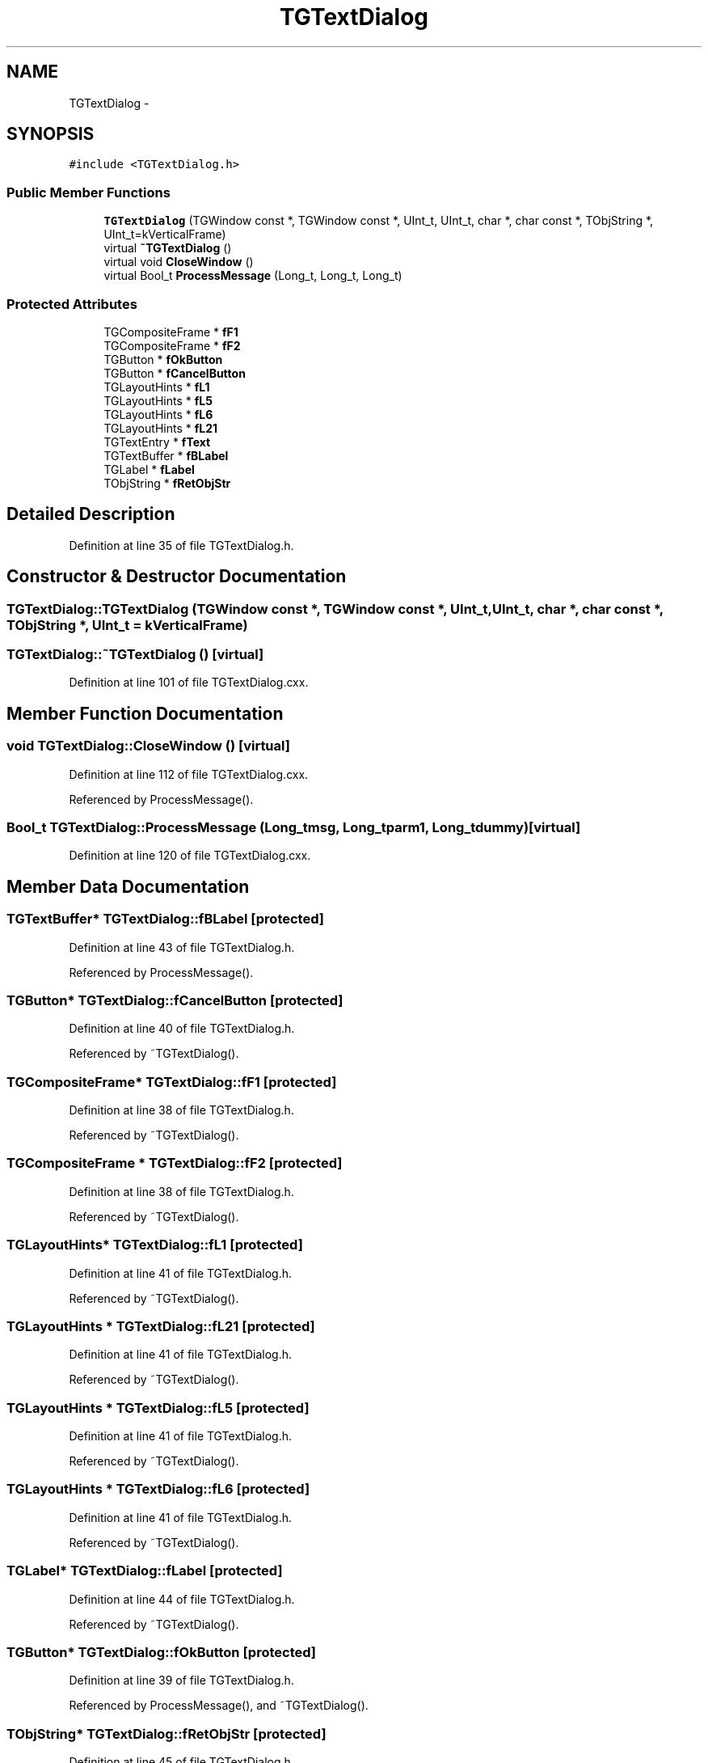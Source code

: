 .TH "TGTextDialog" 3 "Thu Apr 26 2012" "Roody" \" -*- nroff -*-
.ad l
.nh
.SH NAME
TGTextDialog \- 
.SH SYNOPSIS
.br
.PP
.PP
\fC#include <TGTextDialog.h>\fP
.SS "Public Member Functions"

.in +1c
.ti -1c
.RI "\fBTGTextDialog\fP (TGWindow const *, TGWindow const *, UInt_t, UInt_t, char *, char const *, TObjString *, UInt_t=kVerticalFrame)"
.br
.ti -1c
.RI "virtual \fB~TGTextDialog\fP ()"
.br
.ti -1c
.RI "virtual void \fBCloseWindow\fP ()"
.br
.ti -1c
.RI "virtual Bool_t \fBProcessMessage\fP (Long_t, Long_t, Long_t)"
.br
.in -1c
.SS "Protected Attributes"

.in +1c
.ti -1c
.RI "TGCompositeFrame * \fBfF1\fP"
.br
.ti -1c
.RI "TGCompositeFrame * \fBfF2\fP"
.br
.ti -1c
.RI "TGButton * \fBfOkButton\fP"
.br
.ti -1c
.RI "TGButton * \fBfCancelButton\fP"
.br
.ti -1c
.RI "TGLayoutHints * \fBfL1\fP"
.br
.ti -1c
.RI "TGLayoutHints * \fBfL5\fP"
.br
.ti -1c
.RI "TGLayoutHints * \fBfL6\fP"
.br
.ti -1c
.RI "TGLayoutHints * \fBfL21\fP"
.br
.ti -1c
.RI "TGTextEntry * \fBfText\fP"
.br
.ti -1c
.RI "TGTextBuffer * \fBfBLabel\fP"
.br
.ti -1c
.RI "TGLabel * \fBfLabel\fP"
.br
.ti -1c
.RI "TObjString * \fBfRetObjStr\fP"
.br
.in -1c
.SH "Detailed Description"
.PP 
Definition at line 35 of file TGTextDialog.h.
.SH "Constructor & Destructor Documentation"
.PP 
.SS "TGTextDialog::TGTextDialog (TGWindow const *, TGWindow const *, UInt_t, UInt_t, char *, char const *, TObjString *, UInt_t = \fCkVerticalFrame\fP)"
.SS "TGTextDialog::~TGTextDialog ()\fC [virtual]\fP"
.PP
Definition at line 101 of file TGTextDialog.cxx.
.SH "Member Function Documentation"
.PP 
.SS "void TGTextDialog::CloseWindow ()\fC [virtual]\fP"
.PP
Definition at line 112 of file TGTextDialog.cxx.
.PP
Referenced by ProcessMessage().
.SS "Bool_t TGTextDialog::ProcessMessage (Long_tmsg, Long_tparm1, Long_tdummy)\fC [virtual]\fP"
.PP
Definition at line 120 of file TGTextDialog.cxx.
.SH "Member Data Documentation"
.PP 
.SS "TGTextBuffer* \fBTGTextDialog::fBLabel\fP\fC [protected]\fP"
.PP
Definition at line 43 of file TGTextDialog.h.
.PP
Referenced by ProcessMessage().
.SS "TGButton* \fBTGTextDialog::fCancelButton\fP\fC [protected]\fP"
.PP
Definition at line 40 of file TGTextDialog.h.
.PP
Referenced by ~TGTextDialog().
.SS "TGCompositeFrame* \fBTGTextDialog::fF1\fP\fC [protected]\fP"
.PP
Definition at line 38 of file TGTextDialog.h.
.PP
Referenced by ~TGTextDialog().
.SS "TGCompositeFrame * \fBTGTextDialog::fF2\fP\fC [protected]\fP"
.PP
Definition at line 38 of file TGTextDialog.h.
.PP
Referenced by ~TGTextDialog().
.SS "TGLayoutHints* \fBTGTextDialog::fL1\fP\fC [protected]\fP"
.PP
Definition at line 41 of file TGTextDialog.h.
.PP
Referenced by ~TGTextDialog().
.SS "TGLayoutHints * \fBTGTextDialog::fL21\fP\fC [protected]\fP"
.PP
Definition at line 41 of file TGTextDialog.h.
.PP
Referenced by ~TGTextDialog().
.SS "TGLayoutHints * \fBTGTextDialog::fL5\fP\fC [protected]\fP"
.PP
Definition at line 41 of file TGTextDialog.h.
.PP
Referenced by ~TGTextDialog().
.SS "TGLayoutHints * \fBTGTextDialog::fL6\fP\fC [protected]\fP"
.PP
Definition at line 41 of file TGTextDialog.h.
.PP
Referenced by ~TGTextDialog().
.SS "TGLabel* \fBTGTextDialog::fLabel\fP\fC [protected]\fP"
.PP
Definition at line 44 of file TGTextDialog.h.
.PP
Referenced by ~TGTextDialog().
.SS "TGButton* \fBTGTextDialog::fOkButton\fP\fC [protected]\fP"
.PP
Definition at line 39 of file TGTextDialog.h.
.PP
Referenced by ProcessMessage(), and ~TGTextDialog().
.SS "TObjString* \fBTGTextDialog::fRetObjStr\fP\fC [protected]\fP"
.PP
Definition at line 45 of file TGTextDialog.h.
.PP
Referenced by ProcessMessage().
.SS "TGTextEntry* \fBTGTextDialog::fText\fP\fC [protected]\fP"
.PP
Definition at line 42 of file TGTextDialog.h.
.PP
Referenced by ProcessMessage(), and ~TGTextDialog().

.SH "Author"
.PP 
Generated automatically by Doxygen for Roody from the source code.
